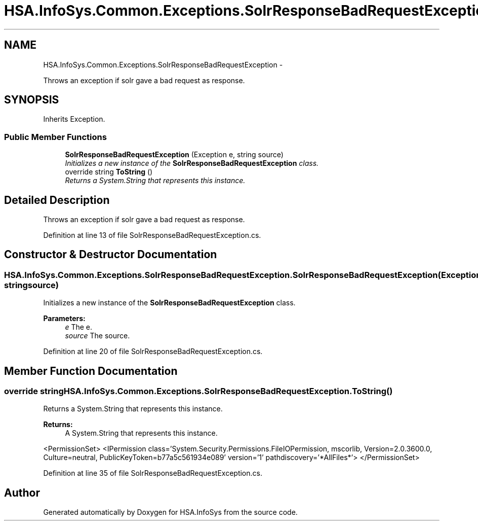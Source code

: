 .TH "HSA.InfoSys.Common.Exceptions.SolrResponseBadRequestException" 3 "Fri Jul 5 2013" "Version 1.0" "HSA.InfoSys" \" -*- nroff -*-
.ad l
.nh
.SH NAME
HSA.InfoSys.Common.Exceptions.SolrResponseBadRequestException \- 
.PP
Throws an exception if solr gave a bad request as response\&.  

.SH SYNOPSIS
.br
.PP
.PP
Inherits Exception\&.
.SS "Public Member Functions"

.in +1c
.ti -1c
.RI "\fBSolrResponseBadRequestException\fP (Exception e, string source)"
.br
.RI "\fIInitializes a new instance of the \fBSolrResponseBadRequestException\fP class\&. \fP"
.ti -1c
.RI "override string \fBToString\fP ()"
.br
.RI "\fIReturns a System\&.String that represents this instance\&. \fP"
.in -1c
.SH "Detailed Description"
.PP 
Throws an exception if solr gave a bad request as response\&. 


.PP
Definition at line 13 of file SolrResponseBadRequestException\&.cs\&.
.SH "Constructor & Destructor Documentation"
.PP 
.SS "HSA\&.InfoSys\&.Common\&.Exceptions\&.SolrResponseBadRequestException\&.SolrResponseBadRequestException (Exceptione, stringsource)"

.PP
Initializes a new instance of the \fBSolrResponseBadRequestException\fP class\&. 
.PP
\fBParameters:\fP
.RS 4
\fIe\fP The e\&.
.br
\fIsource\fP The source\&.
.RE
.PP

.PP
Definition at line 20 of file SolrResponseBadRequestException\&.cs\&.
.SH "Member Function Documentation"
.PP 
.SS "override string HSA\&.InfoSys\&.Common\&.Exceptions\&.SolrResponseBadRequestException\&.ToString ()"

.PP
Returns a System\&.String that represents this instance\&. 
.PP
\fBReturns:\fP
.RS 4
A System\&.String that represents this instance\&. 
.RE
.PP
<PermissionSet> <IPermission class='System\&.Security\&.Permissions\&.FileIOPermission, mscorlib, Version=2\&.0\&.3600\&.0, Culture=neutral, PublicKeyToken=b77a5c561934e089' version='1' pathdiscovery='*AllFiles*'> </PermissionSet> 
.PP
Definition at line 35 of file SolrResponseBadRequestException\&.cs\&.

.SH "Author"
.PP 
Generated automatically by Doxygen for HSA\&.InfoSys from the source code\&.

